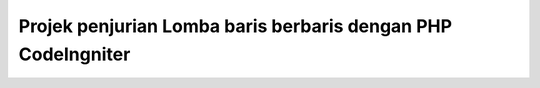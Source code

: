 #############################################################
Projek penjurian Lomba baris berbaris dengan PHP CodeIngniter
#############################################################

